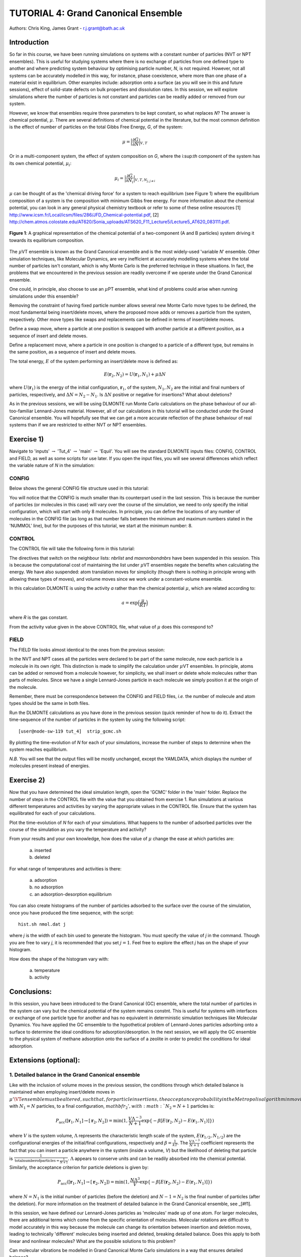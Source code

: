 .. _tutorial_4:

-------------------------------------
TUTORIAL 4: Grand Canonical Ensemble
-------------------------------------

Authors: Chris King, James Grant - r.j.grant@bath.ac.uk

Introduction
============

So far in this course, we have been running simulations on systems with a constant number of particles (NVT or NPT ensembles).  This is useful for studying systems where there is no exchange of particles from one defined type to another and where predicting system behaviour by optimising particle number, *N*, is not required.  However, not all systems can be accurately modelled in this way, for instance, phase coexistence, where more than one phase of a material exist in equilibrium.  Other examples include: adsorption onto a surface (as you will see in this and future sessions), effect of solid-state defects on bulk properties and dissolution rates.  In this session, we will explore simulations where the number of particles is not constant and particles can be readily added or removed from our system.

However, we know that ensembles require three parameters to be kept constant, so what replaces *N*? The answer is chemical potential, :math:`\mu`. There are several definitions of chemical potential in the literature, but the most common definition is the effect of number of particles on the total Gibbs Free Energy, *G*, of the system:

.. math::

   \mu = \Bigl|\frac{\partial G}{\partial N}\Bigr|_{V, T} 

Or in a multi-component system, the effect of system composition on *G*, where the i:sup:`th` component of the system has its own chemical potential, :math:`\mu_i`:

.. math::

   \mu_i = \Bigl|\frac{\partial G}{\partial N_i}\Bigr|_{V, T, N_{j, j \neq i}}

:math:`\mu` can be thought of as the 'chemical driving force' for a system to reach equilibrium (see Figure 1) where the equilibrium composition of a system is the composition with minimum Gibbs free energy.  For more information about the chemical potential, you can look in any general physical chemistry textbook or refer to some of these online resources [1] http://www.icsm.fr/Local/icsm/files/286/JFD_Chemical-potential.pdf, [2] http://chem.atmos.colostate.edu/AT620/Sonia_uploads/ATS620_F11_Lecture5/Lecture5_AT620_083111.pdf.

.. figure:: images/Tut_4_images/chemical_potential.png
   :align: center

   **Figure 1**: A graphical representation of the chemical potential of a two-component (A and B particles) system driving it towards its equilibrium composition.

The :math:`\mu`\VT ensemble is known as the Grand Canonical ensemble and is the most widely-used 'variable *N*' ensemble.  Other simulation techniques, like Molecular Dynamics, are very inefficient at accurately modelling systems where the total number of particles isn't constant, which is why Monte Carlo is the preferred technique in these situations.
In fact, the problems that we encountered in the previous session are readily overcome if we operate under the Grand Canonical ensemble.

|think| One could, in principle, also choose to use an :math:`\mu`\PT ensemble, what kind of problems could arise when running simulations under this ensemble?

.. |think| image:: images/General/think.png
   :height: 100 px
   :scale: 25 %

Removing the constraint of having fixed particle number allows several new Monte Carlo move types to be defined, the most fundamental being insert/delete moves, where the proposed move adds or removes a particle from the system, respectively.  Other move types like swaps and replacements can be defined in terms of insert/delete moves.

|think| Define a swap move, where a particle at one position is swapped with another particle at a different position, as a sequence of insert and delete moves.

|think| Define a replacement move, where a particle in one position is changed to a particle of a different type, but remains in the same position, as a sequence of insert and delete moves.

The total energy, :math:`E` of the system performing an insert/delete move is defined as:

.. math::

  E(\mathbf{r}_2,N_2) = U(\mathbf{r}_1,N_1) + \mu \Delta N

where :math:`U(\mathbf{r}_1)` is the energy of the initial configuration, :math:`\mathbf{r}_1`, of the system, :math:`N_1, N_2` are the initial and final numbers of particles, respectively, and :math:`\Delta N = N_2 - N_1`. |think| Is :math:`\Delta N` positive or negative for insertions? |think| What about deletions?

As in the previous sessions, we will be using DLMONTE run Monte Carlo calculations on the phase behaviour of our all-too-familiar Lennard-Jones material.  However, all of our calculations in this tutorial will be conducted under the Grand Canonical ensemble.  You will hopefully see that we can get a more accurate reflection of the phase behaviour of real systems than if we are restricted to either NVT or NPT ensembles.

Exercise 1)
===========

|action| Navigate to 'inputs' :math:`\rightarrow` 'Tut_4' :math:`\rightarrow` 'main' :math:`\rightarrow` 'Equil'.  You will see the standard DLMONTE inputs files: CONFIG, CONTROL and FIELD, as well as some scripts for use later.  If you open the input files, you will see several differences which reflect the variable nature of *N* in the simulation:

.. |action| image:: images/General/action.png
   :scale: 5 %

CONFIG
------

Below shows the general CONFIG file structure used in this tutorial:

.. code-block:: html
   :linenos:

   Lennard-Jones muVT; particles are molecules, not atoms       # Title
         0         1                                            # Integers describing how the input is read in and the style of coordinates, respectively
   10.0000000000000000  0.0000000000000000  0.0000000000000000  # These lines describe the dimensions of the system in terms of basis lattice vectors
   0.0000000000000000  10.0000000000000000  0.0000000000000000  # Since our system is 3D, we need three basis vectors to fully describe it
   0.0000000000000000  0.0000000000000000  10.0000000000000000  # In this case, the system is a cube with sides of length 10 Angstroms
   NUMMOL 8 1000                                                # Specifies the minimum and maximum number of molecules in the system.
   MOLECULE lj 1 1                                              # Molecule 'lj' has 1 atom in it and has a maximum of 1 atom in it
   LJ   core                                                    # Now each particle is read in to the file, in the form: NAME core
   -5.0000000000000000 -5.0000000000000000 -5.0000000000000000  # x y z position
   MOLECULE lj 1 1                                              # continues to define the remaining molecules in the system, in this case, we start with the minimum number: 8
   LJ   core
   0.0000000000000000 -5.0000000000000000 -5.0000000000000000 
   etc

You will notice that the CONFIG is much smaller than its counterpart used in the last session.  This is because the number of particles (or molecules in this case) will vary over the course of the simulation, we need to only specify the initial configuration, which will start with only 8 molecules.  In principle, you can define the locations of any number of molecules in the CONFIG file (as long as that number falls between the minimum and maximum numbers stated in the 'NUMMOL' line), but for the purposes of this tutorial, we start at the minimum number: 8.

CONTROL
-------

The CONTROL file will take the following form in this tutorial:

.. code-block:: html
   :linenos:
  
   GCMC Lennard-Jones              # Title
   finish                          # Needs to be here, some conditions must be placed before this word, but there aren't any in this case
   seeds 12 34 56 78               # Sets the initial configuration
   temperature     1.4283461511745 # Temperature of the system in Kelvin
   # nbrlist auto                  # Use a neighbour list to speed up energy calculations
   # maxnonbondnbrs 512            # Maximum number of neighbours in neighbour list
   steps          10000            # Number of moves to perform over the course of the simulation
   equilibration    0              # Equilibration period: statistics are gathered after this period
   print           1000            # Print statistics every 'print' moves to the output file
   stack           1000            # Number of moves over which average values are calculated
   sample coord   10000            # How often to print configurations to ARCHIVE.000
   revconformat dlmonte            # REVCON file (final configuration) is in DLMONTE CONFIG format
   archiveformat dlpoly4           # ARCHIVE.000/HISTORY.000/TRAJECTORY.000 format 
                                   # Sets the format for the ARCHIVE.000/HISTORY.000/TRAJECTORY.000 files, in this case: HISTORY.000 in DLPOLY4 style
   yamldata 1000                   # Creates a YAMLDATA.000 output file that records data every 1000 steps
   move gcinsertmol 1 100 0.7      # Perform insertion/removal moves for lj, a weight 100 with a min. distance of 0.7 from atoms
   lj  0.06177                     # Use an activity of 0.06177   
   #  move atom 1 512              # Move atoms with a weight of 512
   #  LJ core 
   #  move volume cubic linear 1   # Move volume, box is cubic, linear scaling with a weight of 1
   start                           # Tells DLMONTE to begin calculation

The directives that switch on the neighbour lists: *nbrlist* and *maxnonbondnbrs* have been suspended in this session.  This is because the computational cost of maintaining the list under :math:`\mu`\VT ensembles negate the benefits when calculating the energy.  We have also suspended: atom translation moves for simplicity (though there is nothing in principle wrong with allowing these types of moves), and volume moves since we work under a constant-volume ensemble.

In this calculation DLMONTE is using the activity *a* rather than the chemical potential :math:`\mu`, which are related according to: 

.. math::

  a = \exp \Bigl(\frac{\mu}{RT}\Bigr)

where *R* is the gas constant.

|think| From the activity value given in the above CONTROL file, what value of :math:`\mu` does this correspond to?

FIELD
-----

The FIELD file looks almost identical to the ones from the previous session:

.. code-block:: html
   :linenos:

   Lennard-Jones                  # Title
   CUTOFF 2.5                     # The maximum distance between two particles at which the potential energy is calculated
   UNITS internal                 # Set the units of energies, internal = 10 J mol^-1
   NCONFIGS 1                     # Number of configurations described in the CONFIG file
   ATOMS 1                        # Number of atom types in the system
   LJ core 1.0  0.0               # In this case there is one atom type called 'LJ' with mass = 1.0 and charge = 0.0
   MOLTYPES 1                     # Number of molecule types in the system...
   lj                             # ...called 'lj'...
   ATOMS 1 1                      # ...with a maximum number of 1 atom...
   LJ core 0.0 0.0 0.0            # ...positioned at the origin
   FINISH                         # Completes the list of atom and molecule types in the system
   VDW 1                          # The number of potentials present in the system, must be the same as the number of interactions defined
   LJ core  LJ core lj   1.0 1.0  # Defines the interaction between two LJ atoms as a Lennard-Jones (lj) potential with epsilon = 1.0 eV and sigma = 1.0 Angstroms
   CLOSE                          # This ends the FIELD file once all interaction are described

In the NVT and NPT cases all the particles were declared to be part of the same molecule, now each particle is a molecule in its own right.  This distinction is made to simplify the calculation under :math:`\mu`\VT ensembles.  In principle, atoms can be added or removed from a molecule however, for simplicity, we shall insert or delete whole molecules rather than parts of molecules.  Since we have a single Lennard-Jones particle in each molecule we simply position it at the origin of the molecule.

Remember, there must be correspondence between the CONFIG and FIELD files, *i.e.* the number of molecule and atom types should be the same in both files.

|action| Run the DLMONTE calculations as you have done in the previous session (quick reminder of how to do it). Extract the time-sequence of the number of particles in the system by using the following script::

  [user@node-sw-119 tut_4]  strip_gcmc.sh

|action| By plotting the time-evolution of *N* for each of your simulations, increase the number of steps to determine when the system reaches equilibrium.

*N.B.* You will see that the output files will be mostly unchanged, except the YAMLDATA, which displays the number of molecules present instead of energies.

Exercise 2)
===========

Now that you have determined the ideal simulation length, |action| open the 'GCMC' folder in the 'main' folder.  |action| Replace the number of steps in the CONTROL file  with the value that you obtained from exercise 1.  |action| Run simulations at various different temperatures and activities by varying the appropriate values in the CONTROL file.  |action| Ensure that the system has equilibrated for each of your calculations. 

|action| Plot the time-evolution of *N* for each of your simulations.  |think| What happens to the number of adsorbed particles over the course of the simulation as you vary the temperature and activity? 

|think| From your results and your own knowledge, how does the value of :math:`\mu` change the ease at which particles are:

 a) inserted
 b) deleted 

|think| For what range of temperatures and activities is there:

 a) adsorption
 b) no adsorption
 c) an adsorption-desorption equilibrium

|action| You can also create histograms of the number of particles adsorbed to the surface over the course of the simulation, once you have produced the time sequence, with the script::

  hist.sh nmol.dat j

where *j* is the width of each bin used to generate the histogram.  You must specify the value of *j* in the command.  Though you are free to vary *j*, it is recommended that you set :math:`j = 1`.  Feel free to explore the effect *j* has on the shape of your histogram.

|think| How does the shape of the histogram vary with:

 a) temperature
 b) activity  

Conclusions:
============

In this session, you have been introduced to the Grand Canonical (GC) ensemble, where the total number of particles in the system can vary but the chemical potential of the system remains constnt.  This is useful for systems with interfaces or exchange of one particle type for another and has no equivalent in deterministic simulation techniques like Molecular Dynamics.  You have applied the GC emsemble to the hypothetical problem of Lennard-Jones particles adsorbing onto a surface to determine the ideal conditions for adsorption/desorption.  In the next session, we will apply the GC ensemble to the physical system of methane adsorption onto the surface of a zeolite in order to predict the conditions for ideal adsorption.

Extensions (optional):
======================

1. Detailed balance in the Grand Canonical ensemble
---------------------------------------------------

Like with the inclusion of volume moves in the previous session, the conditions through which detailed balance is maintained when employing insert/delete moves in :math:`\mu'\VT ensemble must be altered, such that, for particle insertions, the acceptance probability in the Metropolis algorithm in moving from an initial configuration, :math:`mathbf{r}_1`, with :math:`N_1 = N` particles, to a final configuration, :math:`mathbf{r}_2', with :math:`N_2 = N + 1` particles is:

.. math::
  
   P_{\mathrm{acc}}([\mathbf{r}_1,N_1] \rightarrow [\mathbf{r}_2,N_2] ) = \min(1,  \frac{V\Lambda^{-3}}{N+1} \exp \{- \beta [E(\mathbf{r}_2,N_2) - E(\mathbf{r}_1,N_1)] \} )

where :math:`V` is the system volume, :math:`\Lambda` represents the characteristic length scale of the system, :math:`E(\mathbf{r}_{1/2},N_{1/2})` are the configurational energies of the initial/final configurations, respectively and :math:`\beta = \frac{1}{kT}`.  The :math:`\frac{V\Lambda^{-3}}{N+1}` coefficient represents the fact that you can insert a particle anywhere in the system (inside a volume, *V*) but the likelihood of deleting that particle is :math:`\frac{1}{\mathrm{total number of particles} = \frac{1}{N + 1}`.  :math:`\Lambda` appears to conserve units and can be readily absorbed into the chemical potential.  Similarly, the acceptance criterion for particle deletions is given by:

.. math::

   P_{\mathrm{acc}}([\mathbf{r}_1,N_1] \rightarrow [\mathbf{r}_2,N_2] ) = \min(1,  \frac{N\Lambda^{3}}{V}\exp \{- \beta [E(\mathbf{r}_2,N_2) - E(\mathbf{r}_1,N_1)] \} )

where :math:`N = N_1` is the initial number of particles (before the deletion) and :math:`N - 1 = N_2` is the final number of particles (after the deletion).  For more information on the treatment of detailed balance in the Grand Canonical ensemble, see _[#f1].

In this session, we have defined our Lennard-Jones particles as 'molecules' made up of one atom.  For larger molecules, there are additional terms which come from the specific orientation of molecules.  Molecular rotations are difficult to model accurately in this way because the molecule can change its orientation between insertion and deletion moves, leading to technically 'different' molecules being inserted and deleted, breaking detailed balance.  |think| Does this apply to both linear and nonlinear molecules?
|think| What are the possible solutions to this problem? 

|think| Can molecular vibrations be modelled in Grand Canonical Monte Carlo simulations in a way that ensures detailed balance?

.. rubric:: Footnotes

.. [#f1] M. S. Shell, "Monte Carlo simulations in other ensembles"[online], University of California at Santa Barbara: Engineering, 2012.  Available from: https://engineering.ucsb.edu/~shell/che210d/Monte_Carlo_other_ensembles.pdf